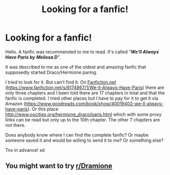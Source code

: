 #+TITLE: Looking for a fanfic!

* Looking for a fanfic!
:PROPERTIES:
:Author: milankyuubi
:Score: 1
:DateUnix: 1609104500.0
:DateShort: 2020-Dec-28
:FlairText: Request
:END:
Hello. A fanfic was recommended to me to read. It's called /"/*/We'll Always Have Paris by/* */Melissa D/*/"/.

It was described to me as one of the oldest and amazing fanfic that supposedly started Draco/Hermione paring.

I tried to look for it. But can't find it. On [[https://Fanfiction.net][Fanfiction.net]] ([[https://www.fanfiction.net/s/8174867/1/We-ll-Always-Have-Paris]]) there are only three chapters and I been told there are 17 chapters in total and that the fanfic is completed. I tried other places but I have to pay for it to get it via Amazon ([[https://www.goodreads.com/book/show/40019402-we-ll-always-have-paris]]). Or this place [[http://www.oocities.org/hermione_draco/paris.html]] which with some proxy links can be read but only up to the 10th chapter. The other 7 chapters are not there.

Does anybody know where I can find the complete fanfic? Or maybe someone saved it and would be willing to send it to me? Or something else?

Tnx in advance! xd


** You might want to try [[/r/Dramione][r/Dramione]]
:PROPERTIES:
:Author: davidwelch158
:Score: 1
:DateUnix: 1609111352.0
:DateShort: 2020-Dec-28
:END:
